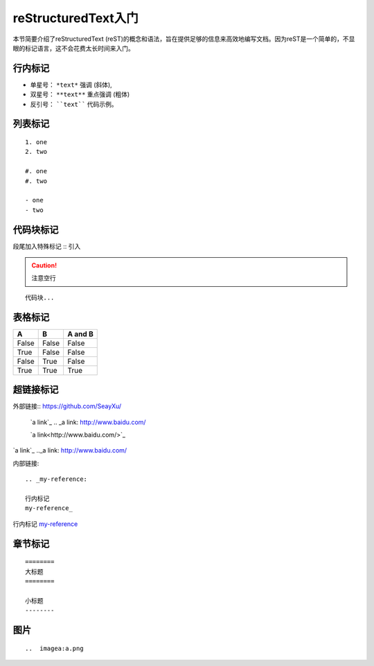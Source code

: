 reStructuredText入门
============================
.. default-domain:: reStructuredText入门
.. py:module:: reStructuredText入门

本节简要介绍了reStructuredText (reST)的概念和语法，旨在提供足够的信息来高效地编写文档。因为reST是一个简单的，不显眼的标记语言，这不会花费太长时间来入门。

.. _my-reference:

行内标记
-------------
- 单星号： ``*text*`` 强调 (斜体),
- 双星号： ``**text**`` 重点强调 (粗体)
- 反引号： ````text```` 代码示例。

列表标记
-------------
::

 1. one
 2. two

 #. one
 #. two

 - one
 - two



代码块标记
-------------
段尾加入特殊标记 :: 引入

.. caution::
   注意空行

::

 代码块...

表格标记
-------------
=====  =====  =======
A      B      A and B
=====  =====  =======
False  False  False
True   False  False
False  True   False
True   True   True
=====  =====  =======

超链接标记
-------------
外部链接::
https://github.com/SeayXu/
 `a link`_
 .. _a link: http://www.baidu.com/

 `a link<http://www.baidu.com/>`_

`a link`_
.._a link: http://www.baidu.com/

内部链接::

 .. _my-reference:

 行内标记
 my-reference_

行内标记 my-reference_

章节标记
-------------
::

 ========
 大标题
 ========

 小标题
 --------


图片
-------------
::

..  imagea:a.png